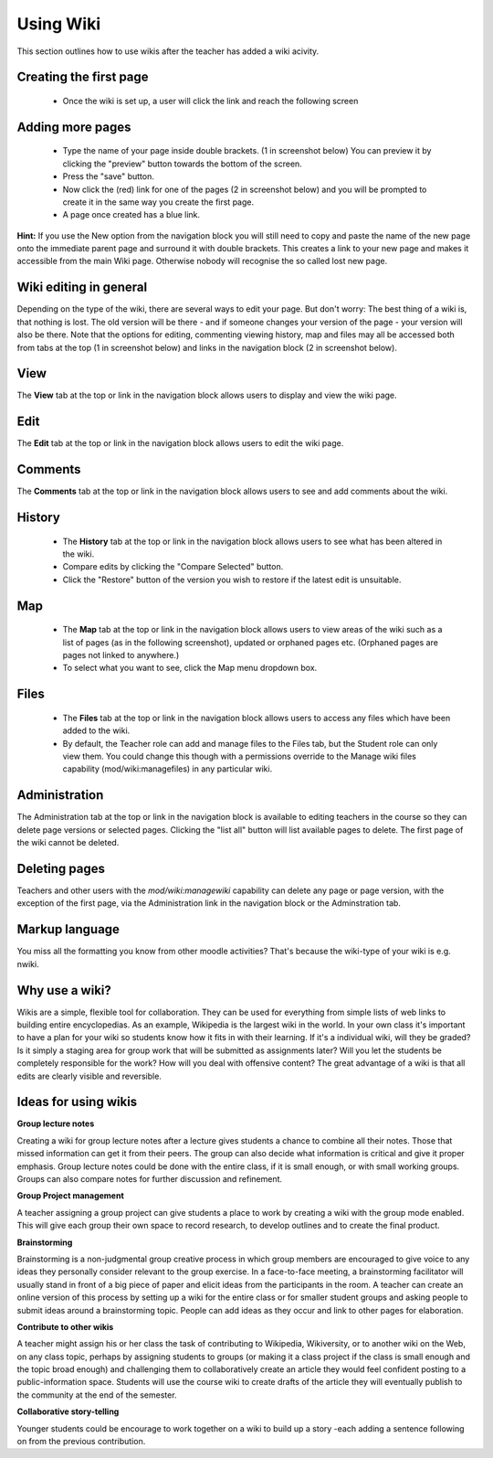 .. _using_wiki:

Using Wiki
===========
This section outlines how to use wikis after the teacher has added a wiki acivity.

Creating the first page
-------------------------
  * Once the wiki is set up, a user will click the link and reach the following screen
  
  .. image:: _images/wiki_4.png
 
Adding more pages
------------------
  * Type the name of your page inside double brackets. (1 in screenshot below) You can preview it by clicking the "preview" button towards the bottom of the screen.
  * Press the "save" button.
  * Now click the (red) link for one of the pages (2 in screenshot below) and you will be prompted to create it in the same way you create the first page.
  * A page once created has a blue link.
  
  .. image:: _images/wiki_8.png
  
  .. image:: _images/wiki_1.png
  
**Hint:** If you use the New option from the navigation block you will still need to copy and paste the name of the new page onto the immediate parent page and surround it with double brackets. This creates a link to your new page and makes it accessible from the main Wiki page. Otherwise nobody will recognise the so called lost new page. 

Wiki editing in general
-------------------------
Depending on the type of the wiki, there are several ways to edit your page. But don't worry: The best thing of a wiki is, that nothing is lost. The old version will be there - and if someone changes your version of the page - your version will also be there. Note that the options for editing, commenting viewing history, map and files may all be accessed both from tabs at the top (1 in screenshot below) and links in the navigation block (2 in screenshot below).

View
-----
The **View** tab at the top or link in the navigation block allows users to display and view the wiki page. 

Edit
-----
The **Edit** tab at the top or link in the navigation block allows users to edit the wiki page. 

Comments
---------
The **Comments** tab at the top or link in the navigation block allows users to see and add comments about the wiki. 

History
--------

  .. image:: _images/wiki_5.png
  
  .. image:: _images/wiki_6.png

  * The **History** tab at the top or link in the navigation block allows users to see what has been altered in the wiki.
  * Compare edits by clicking the "Compare Selected" button.
  * Click the "Restore" button of the version you wish to restore if the latest edit is unsuitable.

Map
----

  .. image:: _images/wiki_7.png
  
  * The **Map** tab at the top or link in the navigation block allows users to view areas of the wiki such as a list of pages (as in the following screenshot), updated or orphaned pages etc. (Orphaned pages are pages not linked to anywhere.)
  * To select what you want to see, click the Map menu dropdown box. 

Files
------
    
  * The **Files** tab at the top or link in the navigation block allows users to access any files which have been added to the wiki. 
  * By default, the Teacher role can add and manage files to the Files tab, but the Student role can only view them. You could change this though with a permissions override to the Manage wiki files capability (mod/wiki:managefiles) in any particular wiki. 

Administration
----------------
The Administration tab at the top or link in the navigation block is available to editing teachers in the course so they can delete page versions or selected pages. Clicking the "list all" button will list available pages to delete. The first page of the wiki cannot be deleted. 

Deleting pages
---------------
Teachers and other users with the *mod/wiki:managewiki* capability can delete any page or page version, with the exception of the first page, via the Administration link in the navigation block or the Adminstration tab.

Markup language
-----------------
You miss all the formatting you know from other moodle activities? That's because the wiki-type of your wiki is e.g. nwiki.

Why use a wiki?
----------------
Wikis are a simple, flexible tool for collaboration. They can be used for everything from simple lists of web links to building entire encyclopedias. As an example, Wikipedia is the largest wiki in the world. In your own class it's important to have a plan for your wiki so students know how it fits in with their learning. If it's a individual wiki, will they be graded? Is it simply a staging area for group work that will be submitted as assignments later? Will you let the students be completely responsible for the work? How will you deal with offensive content? The great advantage of a wiki is that all edits are clearly visible and reversible. 

Ideas for using wikis
----------------------
**Group lecture notes**

Creating a wiki for group lecture notes after a lecture gives students a chance to combine all their notes. Those that missed information can get it from their peers. The group can also decide what information is critical and give it proper emphasis. Group lecture notes could be done with the entire class, if it is small enough, or with small working groups. Groups can also compare notes for further discussion and refinement.

**Group Project management**

A teacher assigning a group project can give students a place to work by creating a wiki with the group mode enabled. This will give each group their own space to record research, to develop outlines and to create the final product.

**Brainstorming**

Brainstorming is a non-judgmental group creative process in which group members are encouraged to give voice to any ideas they personally consider relevant to the group exercise. In a face-to-face meeting, a brainstorming facilitator will usually stand in front of a big piece of paper and elicit ideas from the participants in the room. A teacher can create an online version of this process by setting up a wiki for the entire class or for smaller student groups and asking people to submit ideas around a brainstorming topic. People can add ideas as they occur and link to other pages for elaboration.

**Contribute to other wikis**

A teacher might assign his or her class the task of contributing to Wikipedia, Wikiversity, or to another wiki on the Web, on any class topic, perhaps by assigning students to groups (or making it a class project if the class is small enough and the topic broad enough) and challenging them to collaboratively create an article they would feel confident posting to a public-information space. Students will use the course wiki to create drafts of the article they will eventually publish to the community at the end of the semester.

**Collaborative story-telling**

Younger students could be encourage to work together on a wiki to build up a story -each adding a sentence following on from the previous contribution. 


